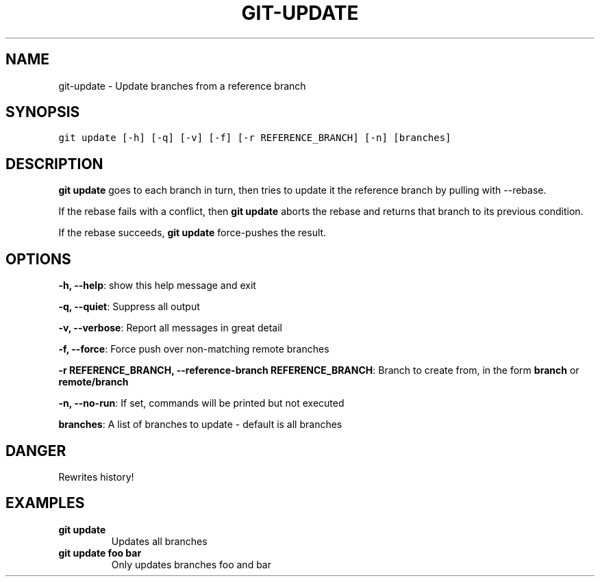 .TH GIT-UPDATE 1 "08 November, 2019" "Gitz 0.9.13" "Gitz Manual"

.SH NAME
git-update - Update branches from a reference branch

.SH SYNOPSIS
.sp
.nf
.ft C
git update [-h] [-q] [-v] [-f] [-r REFERENCE_BRANCH] [-n] [branches]
.ft P
.fi


.SH DESCRIPTION
\fBgit update\fP goes to each branch in turn, then tries to update it
the reference branch by pulling with \-\-rebase.

.sp
If the rebase fails with a conflict, then \fBgit update\fP aborts the
rebase and returns that branch to its previous condition.

.sp
If the rebase succeeds, \fBgit update\fP force\-pushes the result.

.SH OPTIONS
\fB\-h, \-\-help\fP: show this help message and exit

\fB\-q, \-\-quiet\fP: Suppress all output

\fB\-v, \-\-verbose\fP: Report all messages in great detail

\fB\-f, \-\-force\fP: Force push over non\-matching remote branches

\fB\-r REFERENCE_BRANCH, \-\-reference\-branch REFERENCE_BRANCH\fP: Branch to create from, in the form \fBbranch\fP or \fBremote/branch\fP

\fB\-n, \-\-no\-run\fP: If set, commands will be printed but not executed


\fBbranches\fP: A list of branches to update \- default is all branches


.SH DANGER
Rewrites history!

.SH EXAMPLES
.TP
.B \fB git update \fP
Updates all branches

.sp
.TP
.B \fB git update foo bar \fP
Only updates branches foo and bar

